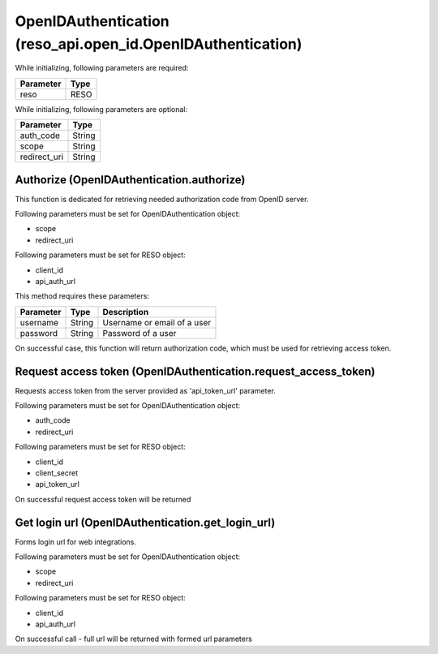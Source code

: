 ============================================================
OpenIDAuthentication (reso_api.open_id.OpenIDAuthentication)
============================================================


While initializing, following parameters are required:

============  ========
Parameter     Type
============  ========
reso          RESO
============  ========

While initializing, following parameters are optional:

============  ========
Parameter     Type
============  ========
auth_code     String
scope         String
redirect_uri  String
============  ========


Authorize (OpenIDAuthentication.authorize)
^^^^^^^^^^^^^^^^^^^^^^^^^^^^^^^^^^^^^^^^^^
This function is dedicated for retrieving needed authorization code from OpenID server.

Following parameters must be set for OpenIDAuthentication object:

* scope
* redirect_uri

Following parameters must be set for RESO object:

* client_id
* api_auth_url

This method requires these parameters:

============  ========  ===========
Parameter     Type      Description
============  ========  ===========
username      String    Username or email of a user
password      String    Password of a user
============  ========  ===========

On successful case, this function will return authorization code, which must be used for retrieving access token.



Request access token (OpenIDAuthentication.request_access_token)
^^^^^^^^^^^^^^^^^^^^^^^^^^^^^^^^^^^^^^^^^^^^^^^^^^^^^^^^^^^^^^^^

Requests access token from the server provided as 'api_token_url' parameter.

Following parameters must be set for OpenIDAuthentication object:

* auth_code
* redirect_uri

Following parameters must be set for RESO object:

* client_id
* client_secret
* api_token_url

On successful request access token will be returned



Get login url (OpenIDAuthentication.get_login_url)
^^^^^^^^^^^^^^^^^^^^^^^^^^^^^^^^^^^^^^^^^^^^^^^^^^

Forms login url for web integrations.

Following parameters must be set for OpenIDAuthentication object:

* scope
* redirect_uri

Following parameters must be set for RESO object:

* client_id
* api_auth_url

On successful call - full url will be returned with formed url parameters
